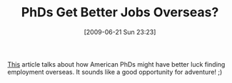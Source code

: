 #+POSTID: 3405
#+DATE: [2009-06-21 Sun 23:23]
#+OPTIONS: toc:nil num:nil todo:nil pri:nil tags:nil ^:nil TeX:nil
#+CATEGORY: Link
#+TAGS: Career
#+TITLE: PhDs Get Better Jobs Overseas?

[[http://online.wsj.com/article/SB124536653296629273.html][This]] article talks about how American PhDs might have better luck finding employment overseas. It sounds like a good opportunity for adventure! ;)




